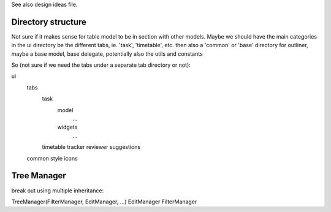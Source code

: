 
See also design ideas file.


Directory structure
-------------------

Not sure if it makes sense for table model to be in section with other models.
Maybe we should have the main categories in the ui directory be the different
tabs, ie. 'task', 'timetable', etc. then also a 'common' or 'base' directory
for outliner, maybe a base model, base delegate, potentially also the utils and
constants

So (not sure if we need the tabs under a separate tab directory or not):

ui
    tabs
        task
            model
                ...
            widgets
                ...
        timetable
        tracker
        reviewer
        suggestions
    common
    style
    icons



Tree Manager
------------

break out using multiple inheritance:

TreeManager(FilterManager, EditManager, ...)
EditManager
FilterManager
